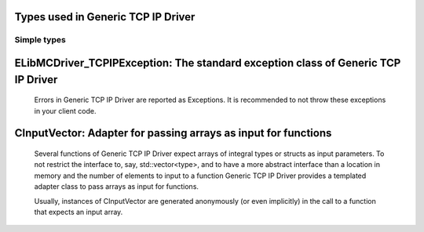 
Types used in Generic TCP IP Driver
==========================================================================================================


Simple types
--------------

	.. cpp:type:: uint8_t LibMCDriver_TCPIP_uint8
	
	.. cpp:type:: uint16_t LibMCDriver_TCPIP_uint16
	
	.. cpp:type:: uint32_t LibMCDriver_TCPIP_uint32
	
	.. cpp:type:: uint64_t LibMCDriver_TCPIP_uint64
	
	.. cpp:type:: int8_t LibMCDriver_TCPIP_int8
	
	.. cpp:type:: int16_t LibMCDriver_TCPIP_int16
	
	.. cpp:type:: int32_t LibMCDriver_TCPIP_int32
	
	.. cpp:type:: int64_t LibMCDriver_TCPIP_int64
	
	.. cpp:type:: float LibMCDriver_TCPIP_single
	
	.. cpp:type:: double LibMCDriver_TCPIP_double
	
	.. cpp:type:: LibMCDriver_TCPIP_pvoid = void*
	
	.. cpp:type:: LibMCDriver_TCPIPResult = LibMCDriver_TCPIP_int32
	
	
	
ELibMCDriver_TCPIPException: The standard exception class of Generic TCP IP Driver
============================================================================================================================================================================================================
	
	Errors in Generic TCP IP Driver are reported as Exceptions. It is recommended to not throw these exceptions in your client code.
	
	
	.. cpp:class:: LibMCDriver_TCPIP::ELibMCDriver_TCPIPException
	
		.. cpp:function:: void ELibMCDriver_TCPIPException::what() const noexcept
		
			 Returns error message
		
			 :return: the error message of this exception
		
	
		.. cpp:function:: LibMCDriver_TCPIPResult ELibMCDriver_TCPIPException::getErrorCode() const noexcept
		
			 Returns error code
		
			 :return: the error code of this exception
		
	
CInputVector: Adapter for passing arrays as input for functions
===============================================================================================================================================================
	
	Several functions of Generic TCP IP Driver expect arrays of integral types or structs as input parameters.
	To not restrict the interface to, say, std::vector<type>,
	and to have a more abstract interface than a location in memory and the number of elements to input to a function
	Generic TCP IP Driver provides a templated adapter class to pass arrays as input for functions.
	
	Usually, instances of CInputVector are generated anonymously (or even implicitly) in the call to a function that expects an input array.
	
	
	.. cpp:class:: template<typename T> LibMCDriver_TCPIP::CInputVector
	
		.. cpp:function:: CInputVector(const std::vector<T>& vec)
	
			Constructs of a CInputVector from a std::vector<T>
	
		.. cpp:function:: CInputVector(const T* in_data, size_t in_size)
	
			Constructs of a CInputVector from a memory address and a given number of elements
	
		.. cpp:function:: const T* CInputVector::data() const
	
			returns the start address of the data captured by this CInputVector
	
		.. cpp:function:: size_t CInputVector::size() const
	
			returns the number of elements captured by this CInputVector
	
 
